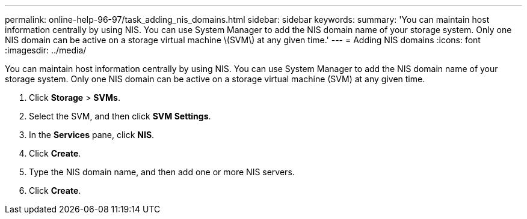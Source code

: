 ---
permalink: online-help-96-97/task_adding_nis_domains.html
sidebar: sidebar
keywords: 
summary: 'You can maintain host information centrally by using NIS. You can use System Manager to add the NIS domain name of your storage system. Only one NIS domain can be active on a storage virtual machine \(SVM\) at any given time.'
---
= Adding NIS domains
:icons: font
:imagesdir: ../media/

[.lead]
You can maintain host information centrally by using NIS. You can use System Manager to add the NIS domain name of your storage system. Only one NIS domain can be active on a storage virtual machine (SVM) at any given time.

. Click *Storage* > *SVMs*.
. Select the SVM, and then click *SVM Settings*.
. In the *Services* pane, click *NIS*.
. Click *Create*.
. Type the NIS domain name, and then add one or more NIS servers.
. Click *Create*.
